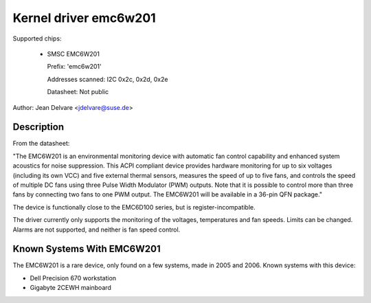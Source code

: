 Kernel driver emc6w201
======================

Supported chips:

  * SMSC EMC6W201

    Prefix: 'emc6w201'

    Addresses scanned: I2C 0x2c, 0x2d, 0x2e

    Datasheet: Not public

Author: Jean Delvare <jdelvare@suse.de>


Description
-----------

From the datasheet:

"The EMC6W201 is an environmental monitoring device with automatic fan
control capability and enhanced system acoustics for noise suppression.
This ACPI compliant device provides hardware monitoring for up to six
voltages (including its own VCC) and five external thermal sensors,
measures the speed of up to five fans, and controls the speed of
multiple DC fans using three Pulse Width Modulator (PWM) outputs. Note
that it is possible to control more than three fans by connecting two
fans to one PWM output. The EMC6W201 will be available in a 36-pin
QFN package."

The device is functionally close to the EMC6D100 series, but is
register-incompatible.

The driver currently only supports the monitoring of the voltages,
temperatures and fan speeds. Limits can be changed. Alarms are not
supported, and neither is fan speed control.


Known Systems With EMC6W201
---------------------------

The EMC6W201 is a rare device, only found on a few systems, made in
2005 and 2006. Known systems with this device:

* Dell Precision 670 workstation
* Gigabyte 2CEWH mainboard
